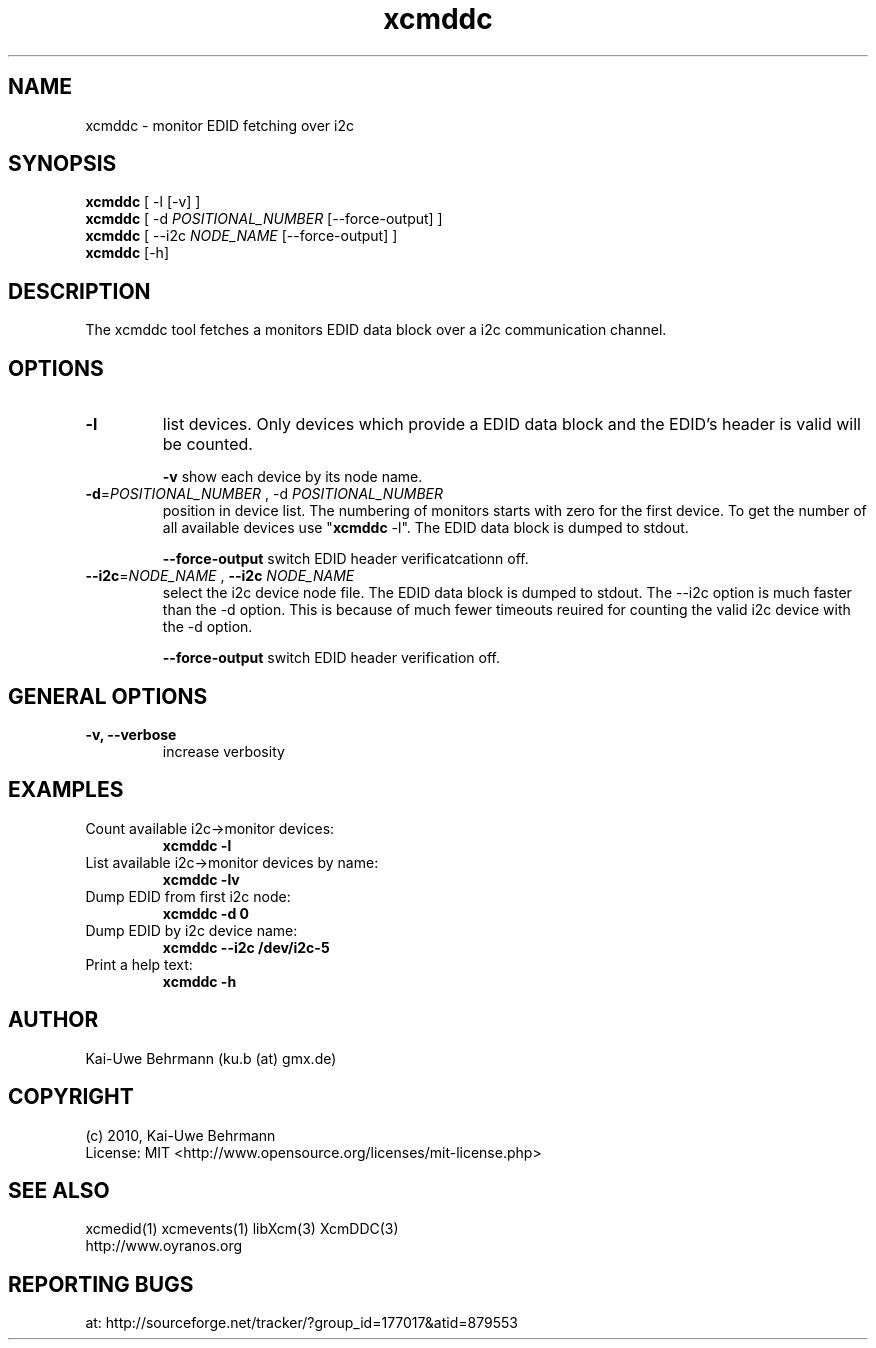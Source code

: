 .TH xcmddc 1 "December 30, 2010" "User Commands"
.SH NAME
xcmddc \- monitor EDID fetching over i2c
.SH SYNOPSIS
\fBxcmddc\fR [ -l [-v] ]
.fi 
\fBxcmddc\fR [ -d \fIPOSITIONAL_NUMBER\fR [--force-output] ]
.fi 
\fBxcmddc\fR [ --i2c \fINODE_NAME\fR [--force-output] ]
.fi 
\fBxcmddc\fR [-h]
.fi 
.SH DESCRIPTION
The xcmddc tool fetches a monitors EDID data block over a i2c communication channel.
.SH OPTIONS
.TP
.B \-l
list devices.
Only devices which provide a EDID data block and the EDID's header is valid will be counted.

\fB-v\fR show each device by its node name.
.TP
.B \-d\fR=\fIPOSITIONAL_NUMBER\fR , \-d\fR \fIPOSITIONAL_NUMBER\fR
position in device list.
The numbering of monitors starts with zero for the first device. To get the
number of all available devices use "\fBxcmddc\fR -l". The EDID data block is dumped to stdout.

\fB--force-output\fR switch EDID header verificatcationn off.
.TP
\fB\--i2c\fR=\fINODE_NAME\fR , \fB--i2c\fR \fINODE_NAME\fR
select the i2c device node file. The EDID data block is dumped to stdout. The --i2c option is much faster than the -d option. This is because of much fewer timeouts reuired for counting the valid i2c device with the -d option.

\fB--force-output\fR switch EDID header verification off.
.SH GENERAL OPTIONS
.TP
.B \-v, \-\-verbose
increase verbosity
.SH EXAMPLES 
.TP
Count available i2c->monitor devices:
.B xcmddc -l
.PP 
.TP
List available i2c->monitor devices by name:
.B xcmddc -lv
.PP 
.TP
Dump EDID from first i2c node:
.B xcmddc -d 0
.PP 
.TP
Dump EDID by i2c device name:
.B xcmddc --i2c /dev/i2c-5
.PP 
.TP
Print a help text:
.B xcmddc -h
.PP 
.SH AUTHOR
Kai-Uwe Behrmann (ku.b (at) gmx.de)
.SH COPYRIGHT
(c) 2010, Kai-Uwe Behrmann
.fi
License: MIT <http://www.opensource.org/licenses/mit-license.php>
.SH "SEE ALSO"
xcmedid(1) xcmevents(1) libXcm(3) XcmDDC(3)
.fi
http://www.oyranos.org
.SH "REPORTING BUGS"
at: http://sourceforge.net/tracker/?group_id=177017&atid=879553

